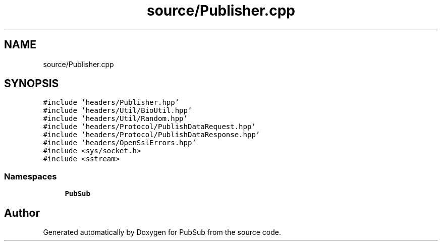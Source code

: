 .TH "source/Publisher.cpp" 3 "Wed Jan 27 2021" "PubSub" \" -*- nroff -*-
.ad l
.nh
.SH NAME
source/Publisher.cpp
.SH SYNOPSIS
.br
.PP
\fC#include 'headers/Publisher\&.hpp'\fP
.br
\fC#include 'headers/Util/BioUtil\&.hpp'\fP
.br
\fC#include 'headers/Util/Random\&.hpp'\fP
.br
\fC#include 'headers/Protocol/PublishDataRequest\&.hpp'\fP
.br
\fC#include 'headers/Protocol/PublishDataResponse\&.hpp'\fP
.br
\fC#include 'headers/OpenSslErrors\&.hpp'\fP
.br
\fC#include <sys/socket\&.h>\fP
.br
\fC#include <sstream>\fP
.br

.SS "Namespaces"

.in +1c
.ti -1c
.RI " \fBPubSub\fP"
.br
.in -1c
.SH "Author"
.PP 
Generated automatically by Doxygen for PubSub from the source code\&.
